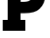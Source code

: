 SplineFontDB: 3.2
FontName: 0001_0001.ttf
FullName: Untitled16
FamilyName: Untitled16
Weight: Regular
Copyright: Copyright (c) 2021, 
UComments: "2021-10-20: Created with FontForge (http://fontforge.org)"
Version: 001.000
ItalicAngle: 0
UnderlinePosition: -100
UnderlineWidth: 50
Ascent: 800
Descent: 200
InvalidEm: 0
LayerCount: 2
Layer: 0 0 "Back" 1
Layer: 1 0 "Fore" 0
XUID: [1021 412 1318575179 2748851]
OS2Version: 0
OS2_WeightWidthSlopeOnly: 0
OS2_UseTypoMetrics: 1
CreationTime: 1634731554
ModificationTime: 1634731554
OS2TypoAscent: 0
OS2TypoAOffset: 1
OS2TypoDescent: 0
OS2TypoDOffset: 1
OS2TypoLinegap: 0
OS2WinAscent: 0
OS2WinAOffset: 1
OS2WinDescent: 0
OS2WinDOffset: 1
HheadAscent: 0
HheadAOffset: 1
HheadDescent: 0
HheadDOffset: 1
OS2Vendor: 'PfEd'
DEI: 91125
Encoding: ISO8859-1
UnicodeInterp: none
NameList: AGL For New Fonts
DisplaySize: -48
AntiAlias: 1
FitToEm: 0
BeginChars: 256 1

StartChar: P
Encoding: 80 80 0
Width: 1350
VWidth: 2048
Flags: HW
LayerCount: 2
Fore
SplineSet
578 784 m 1
 643 784 l 2
 723 784 782.666666667 793.666666667 822 813 c 0
 877.333333333 840.333333333 905 889.666666667 905 961 c 0
 905 1072.33333333 827.333333333 1128 672 1128 c 2
 578 1128 l 1
 578 784 l 1
575 301 m 1
 709 301 l 1
 709 0 l 1
 76 0 l 1
 76 301 l 1
 217 301 l 1
 217 1157 l 1
 76 1157 l 1
 76 1456 l 1
 702 1456 l 2
 872.666666667 1456 995.666666667 1429.33333333 1071 1376 c 0
 1136.33333333 1330 1185.33333333 1273.33333333 1218 1206 c 0
 1251.33333333 1136.66666667 1268 1057 1268 967 c 0
 1268 813 1214 686 1106 586 c 0
 1022 508 879.333333333 469 678 469 c 2
 575 469 l 1
 575 301 l 1
EndSplineSet
EndChar
EndChars
EndSplineFont
